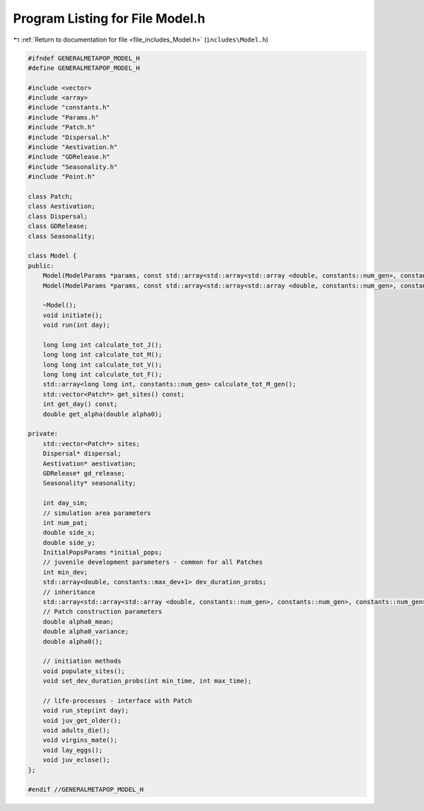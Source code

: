 
.. _program_listing_file_includes_Model.h:

Program Listing for File Model.h
================================

|exhale_lsh| :ref:`Return to documentation for file <file_includes_Model.h>` (``includes\Model.h``)

.. |exhale_lsh| unicode:: U+021B0 .. UPWARDS ARROW WITH TIP LEFTWARDS

.. code-block:: cpp

   #ifndef GENERALMETAPOP_MODEL_H
   #define GENERALMETAPOP_MODEL_H
   
   #include <vector>
   #include <array>
   #include "constants.h"
   #include "Params.h"
   #include "Patch.h"
   #include "Dispersal.h"
   #include "Aestivation.h"
   #include "GDRelease.h"
   #include "Seasonality.h"
   #include "Point.h"
   
   class Patch;
   class Aestivation;
   class Dispersal;
   class GDRelease;
   class Seasonality;
   
   class Model {
   public:
       Model(ModelParams *params, const std::array<std::array<std::array <double, constants::num_gen>, constants::num_gen>, constants::num_gen> &inher_frac, SineRainfallParams *season, double a0_mean, double a0_var, std::vector<int> rel_sites = {}, BoundaryType boundary = BoundaryType::Toroid, DispersalType disp_type = DispersalType::DistanceKernel, std::vector<Point> coords = {});
       Model(ModelParams *params, const std::array<std::array<std::array <double, constants::num_gen>, constants::num_gen>, constants::num_gen> &inher_frac, InputRainfallParams *season, double a0_mean, double a0_var, std::vector<int> rel_sites = {}, BoundaryType boundary = BoundaryType::Toroid, DispersalType disp_type = DispersalType::DistanceKernel, std::vector<Point> coords = {});
       
       ~Model();
       void initiate();
       void run(int day);
   
       long long int calculate_tot_J(); 
       long long int calculate_tot_M();
       long long int calculate_tot_V();
       long long int calculate_tot_F();
       std::array<long long int, constants::num_gen> calculate_tot_M_gen();
       std::vector<Patch*> get_sites() const;
       int get_day() const;
       double get_alpha(double alpha0);
   
   private:
       std::vector<Patch*> sites; 
       Dispersal* dispersal;
       Aestivation* aestivation;
       GDRelease* gd_release;
       Seasonality* seasonality;
   
       int day_sim; 
       // simulation area parameters
       int num_pat; 
       double side_x; 
       double side_y; 
       InitialPopsParams *initial_pops; 
       // juvenile development parameters - common for all Patches
       int min_dev; 
       std::array<double, constants::max_dev+1> dev_duration_probs; 
       // inheritance
       std::array<std::array<std::array <double, constants::num_gen>, constants::num_gen>, constants::num_gen> inher_fraction; 
       // Patch construction parameters
       double alpha0_mean; 
       double alpha0_variance; 
       double alpha0();
   
       // initiation methods
       void populate_sites();
       void set_dev_duration_probs(int min_time, int max_time);
   
       // life-processes - interface with Patch
       void run_step(int day);
       void juv_get_older();
       void adults_die();
       void virgins_mate();
       void lay_eggs();
       void juv_eclose();
   };
   
   #endif //GENERALMETAPOP_MODEL_H
